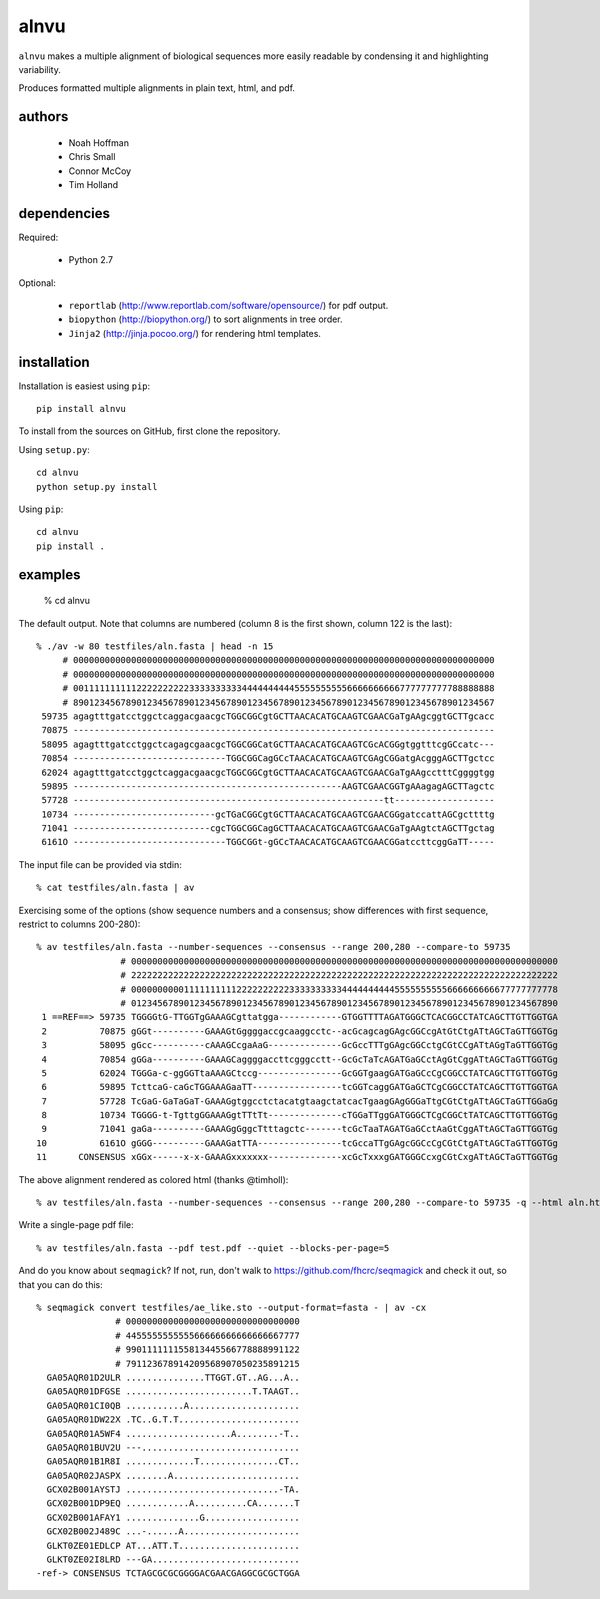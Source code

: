 =======
 alnvu
=======

``alnvu`` makes a multiple alignment of biological sequences more
easily readable by condensing it and highlighting variability.

Produces formatted multiple alignments in plain text, html, and pdf.


authors
=======

 * Noah Hoffman
 * Chris Small
 * Connor McCoy
 * Tim Holland


dependencies
============

Required:

 * Python 2.7

Optional:

 * ``reportlab`` (http://www.reportlab.com/software/opensource/) for pdf output.
 * ``biopython`` (http://biopython.org/) to sort alignments in tree order.
 * ``Jinja2`` (http://jinja.pocoo.org/) for rendering html templates.


installation
============

Installation is easiest using ``pip``::

  pip install alnvu

To install from the sources on GitHub, first clone the repository.

Using ``setup.py``::

  cd alnvu
  python setup.py install

Using ``pip``::

  cd alnvu
  pip install .


examples
========

    % cd alnvu

The default output. Note that columns are numbered (column 8 is the first shown, column 122 is the last)::

    % ./av -w 80 testfiles/aln.fasta | head -n 15
         # 00000000000000000000000000000000000000000000000000000000000000000000000000000000
         # 00000000000000000000000000000000000000000000000000000000000000000000000000000000
         # 00111111111122222222223333333333444444444455555555556666666666777777777788888888
         # 89012345678901234567890123456789012345678901234567890123456789012345678901234567
     59735 agagtttgatcctggctcaggacgaacgcTGGCGGCgtGCTTAACACATGCAAGTCGAACGaTgAAgcggtGCTTgcacc
     70875 --------------------------------------------------------------------------------
     58095 agagtttgatcctggctcagagcgaacgcTGGCGGCatGCTTAACACATGCAAGTCGcACGGgtggtttcgGCcatc---
     70854 -----------------------------TGGCGGCagGCcTAACACATGCAAGTCGAgCGGatgAcgggAGCTTgctcc
     62024 agagtttgatcctggctcaggacgaacgcTGGCGGCgtGCTTAACACATGCAAGTCGAACGaTgAAgcctttCggggtgg
     59895 ---------------------------------------------------AAGTCGAACGGTgAAagagAGCTTagctc
     57728 -----------------------------------------------------------tt-------------------
     10734 ---------------------------gcTGaCGGCgtGCTTAACACATGCAAGTCGAACGGgatccattAGCgcttttg
     71041 --------------------------cgcTGGCGGCagGCTTAACACATGCAAGTCGAACGaTgAAgtctAGCTTgctag
     6161O -----------------------------TGGCGGt-gGCcTAACACATGCAAGTCGAACGGatccttcggGaTT-----

The input file can be provided via stdin::

   % cat testfiles/aln.fasta | av

Exercising some of the options (show sequence numbers and a consensus; show differences with first sequence, restrict to columns 200-280)::

  % av testfiles/aln.fasta --number-sequences --consensus --range 200,280 --compare-to 59735
		  # 000000000000000000000000000000000000000000000000000000000000000000000000000000000
		  # 222222222222222222222222222222222222222222222222222222222222222222222222222222222
		  # 000000000011111111112222222222333333333344444444445555555555666666666677777777778
		  # 012345678901234567890123456789012345678901234567890123456789012345678901234567890
   1 ==REF==> 59735 TGGGGtG-TTGGTgGAAAGCgttatgga------------GTGGTTTTAGATGGGCTCACGGCCTATCAGCTTGTTGGTGA
   2          70875 gGGt----------GAAAGtGggggaccgcaaggcctc--acGcagcagGAgcGGCcgAtGtCtgATtAGCTaGTTGGTGg
   3          58095 gGcc----------cAAAGCcgaAaG--------------GcGccTTTgGAgcGGCctgCGtCCgATtAGgTaGTTGGTGg
   4          70854 gGGa----------GAAAGCaggggaccttcgggcctt--GcGcTaTcAGATGaGCctAgGtCggATtAGCTaGTTGGTGg
   5          62024 TGGGa-c-ggGGTtaAAAGCtccg----------------GcGGTgaagGATGaGCcCgCGGCCTATCAGCTTGTTGGTGg
   6          59895 TcttcaG-caGcTGGAAAGaaTT-----------------tcGGTcaggGATGaGCTCgCGGCCTATCAGCTTGTTGGTGA
   7          57728 TcGaG-GaTaGaT-GAAAGgtggcctctacatgtaagctatcacTgaagGAgGGGaTtgCGtCtgATtAGCTaGTTGGaGg
   8          10734 TGGGG-t-TgttgGGAAAGgtTTtTt--------------cTGGaTTggGATGGGCTCgCGGCtTATCAGCTTGTTGGTGg
   9          71041 gaGa----------GAAAGgGggcTtttagctc-------tcGcTaaTAGATGaGCctAaGtCggATtAGCTaGTTGGTGg
  10          6161O gGGG----------GAAAGatTTA----------------tcGccaTTgGAgcGGCcCgCGtCtgATtAGCTaGTTGGTGg
  11      CONSENSUS xGGx------x-x-GAAAGxxxxxxx--------------xcGcTxxxgGATGGGCcxgCGtCxgATtAGCTaGTTGGTGg


The above alignment rendered as colored html (thanks @timholl)::

  % av testfiles/aln.fasta --number-sequences --consensus --range 200,280 --compare-to 59735 -q --html aln.html

.. image:: doc/aln.png?raw=true

Write a single-page pdf file::

  % av testfiles/aln.fasta --pdf test.pdf --quiet --blocks-per-page=5

And do you know about ``seqmagick``? If not, run, don't walk to
https://github.com/fhcrc/seqmagick and check it out, so that you can
do this::

    % seqmagick convert testfiles/ae_like.sto --output-format=fasta - | av -cx
		   # 000000000000000000000000000000000
		   # 445555555555566666666666666667777
		   # 990111111155813445566778888991122
		   # 791123678914209568907050235891215
      GA05AQR01D2ULR ...............TTGGT.GT..AG...A..
      GA05AQR01DFGSE ........................T.TAAGT..
      GA05AQR01CI0QB ...........A.....................
      GA05AQR01DW22X .TC..G.T.T.......................
      GA05AQR01A5WF4 ....................A........-T..
      GA05AQR01BUV2U ---..............................
      GA05AQR01B1R8I .............T...............CT..
      GA05AQR02JASPX ........A........................
      GCX02B001AYSTJ .............................-TA.
      GCX02B001DP9EQ ............A..........CA.......T
      GCX02B001AFAY1 ..............G..................
      GCX02B002J489C ...-......A......................
      GLKT0ZE01EDLCP AT...ATT.T.......................
      GLKT0ZE02I8LRD ---GA............................
    -ref-> CONSENSUS TCTAGCGCGCGGGGACGAACGAGGCGCGCTGGA
